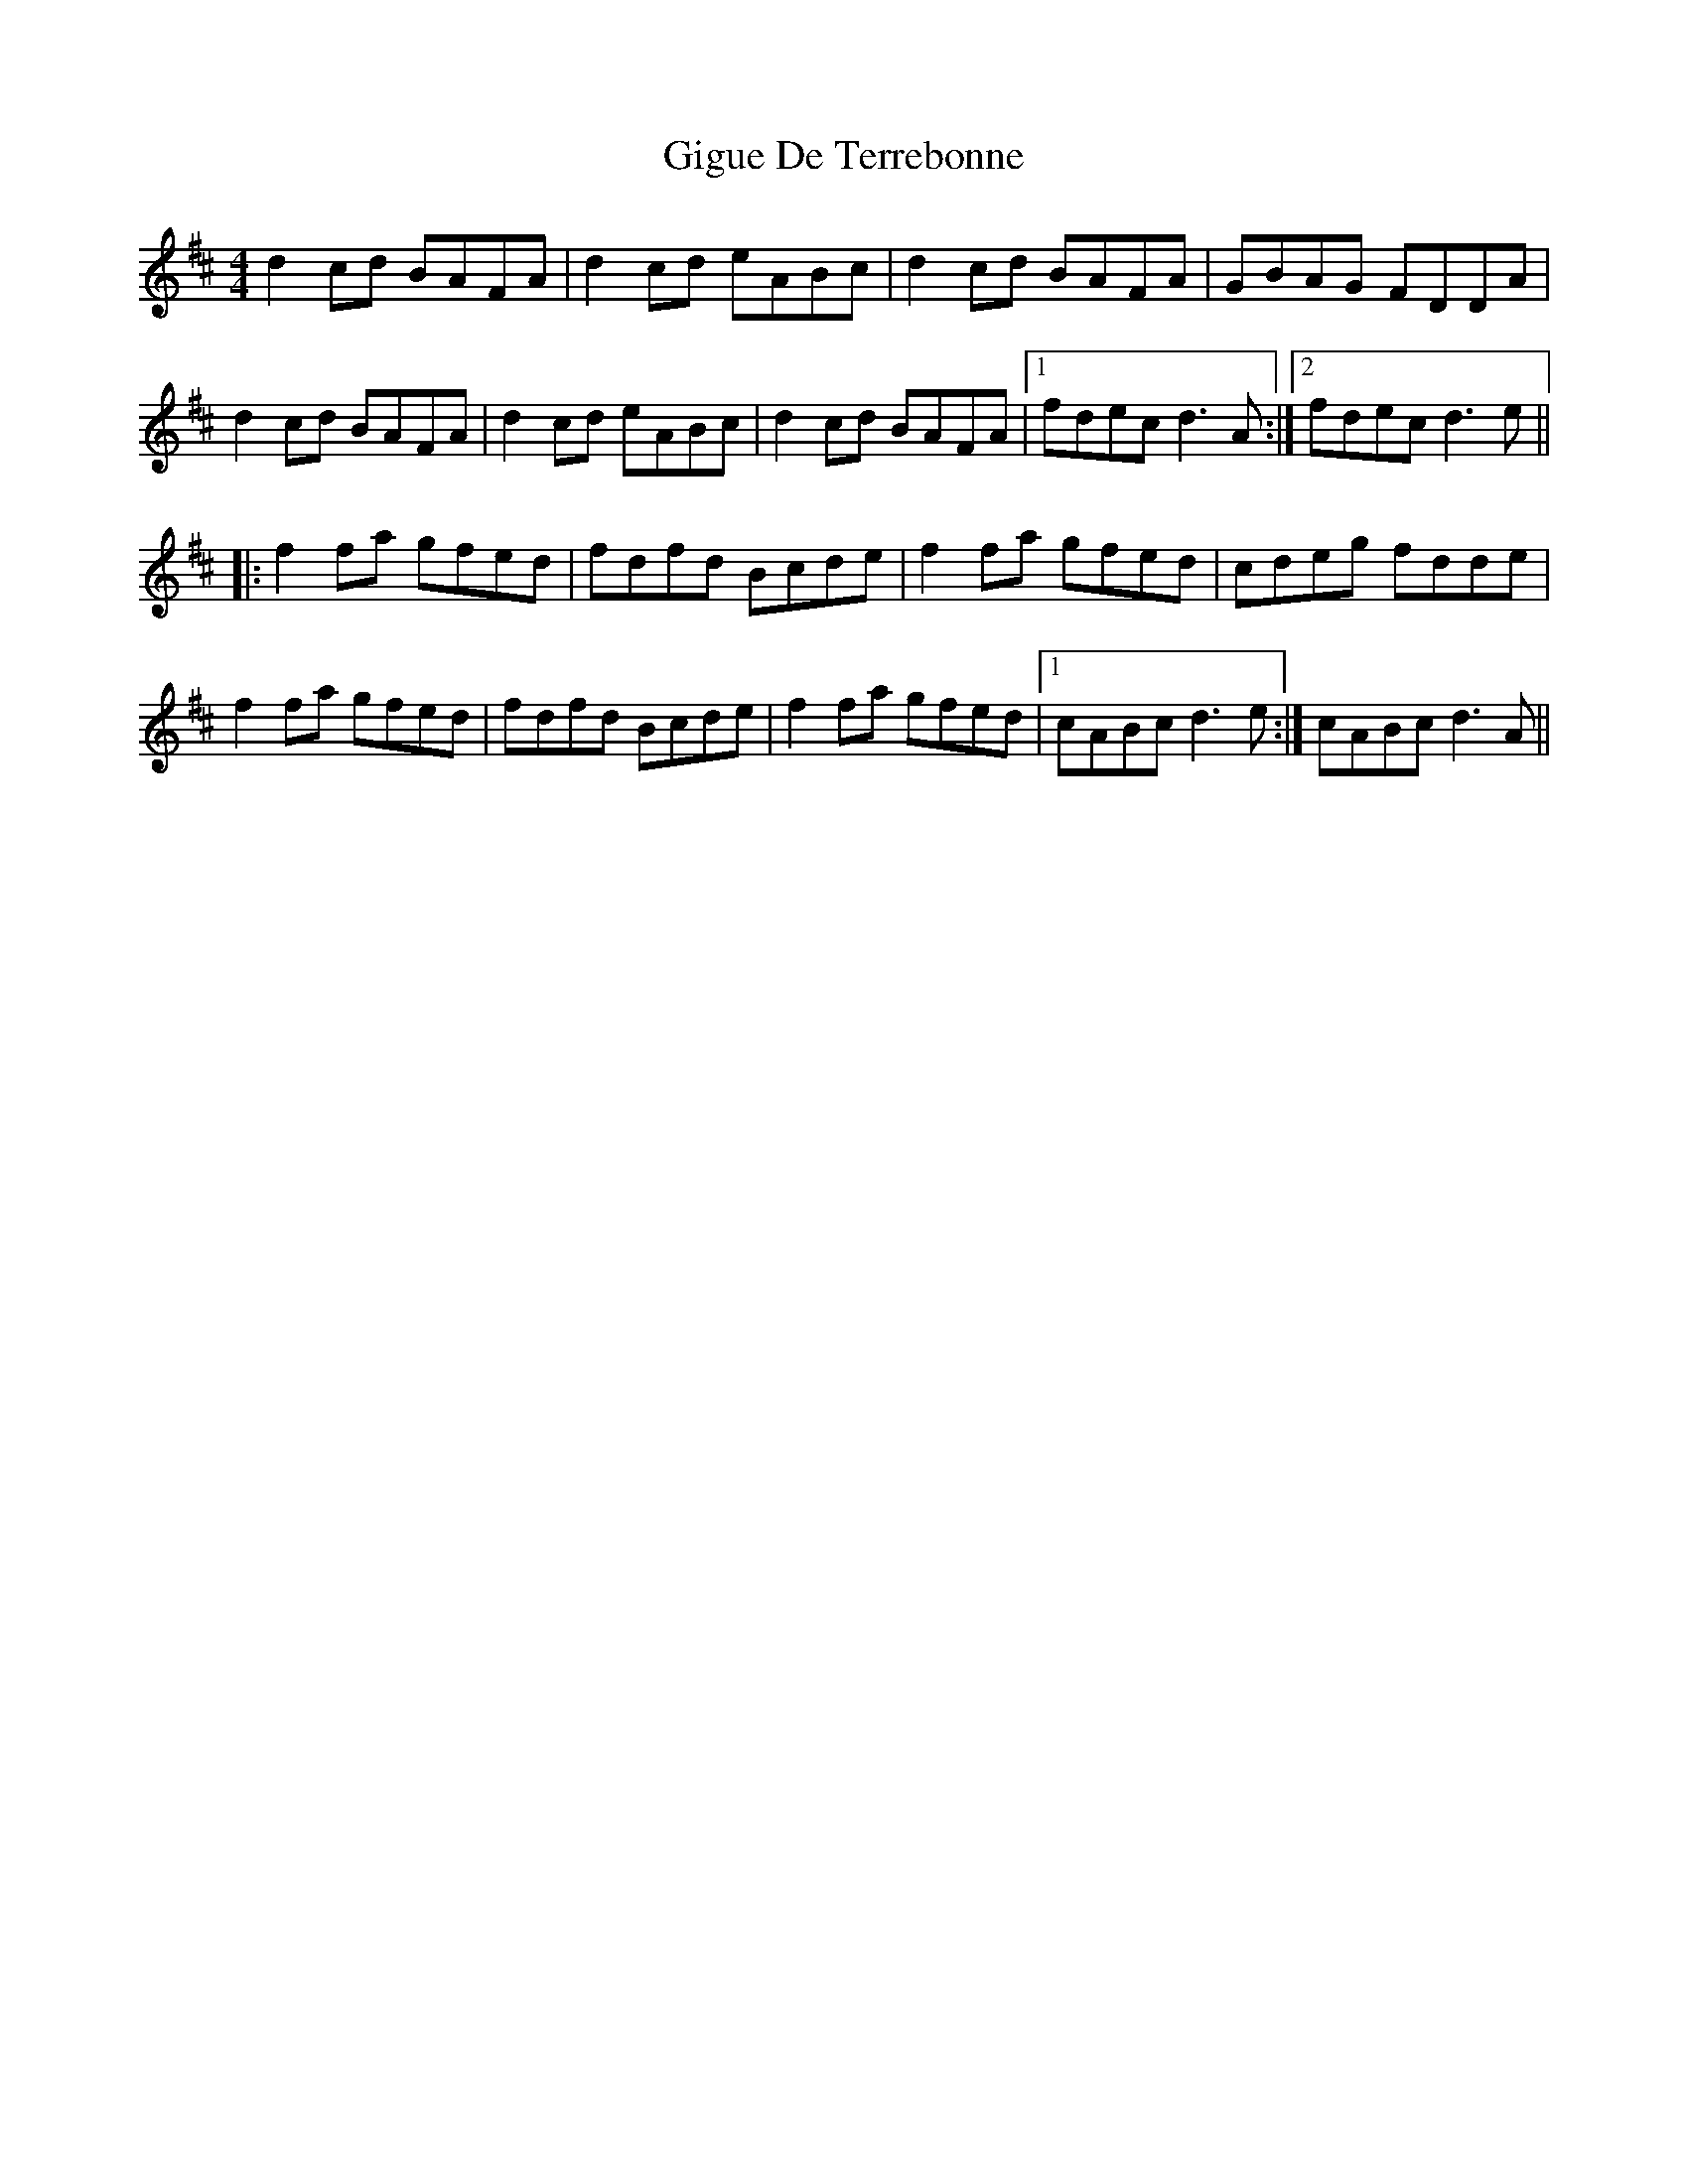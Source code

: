 X: 15151
T: Gigue De Terrebonne
R: reel
M: 4/4
K: Dmajor
d2cd BAFA|d2cd eABc|d2cd BAFA|GBAG FDDA|
d2cd BAFA|d2cd eABc|d2cd BAFA|1 fdec d3A:|2 fdec d3e||
|:f2fa gfed|fdfd Bcde|f2fa gfed|cdeg fdde|
f2fa gfed|fdfd Bcde|f2fa gfed|1 cABc d3e:|cABc d3A||


